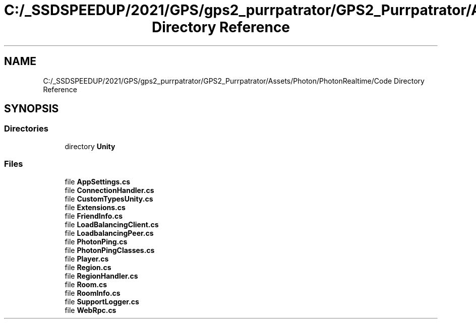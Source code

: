 .TH "C:/_SSDSPEEDUP/2021/GPS/gps2_purrpatrator/GPS2_Purrpatrator/Assets/Photon/PhotonRealtime/Code Directory Reference" 3 "Mon Apr 18 2022" "Purrpatrator User manual" \" -*- nroff -*-
.ad l
.nh
.SH NAME
C:/_SSDSPEEDUP/2021/GPS/gps2_purrpatrator/GPS2_Purrpatrator/Assets/Photon/PhotonRealtime/Code Directory Reference
.SH SYNOPSIS
.br
.PP
.SS "Directories"

.in +1c
.ti -1c
.RI "directory \fBUnity\fP"
.br
.in -1c
.SS "Files"

.in +1c
.ti -1c
.RI "file \fBAppSettings\&.cs\fP"
.br
.ti -1c
.RI "file \fBConnectionHandler\&.cs\fP"
.br
.ti -1c
.RI "file \fBCustomTypesUnity\&.cs\fP"
.br
.ti -1c
.RI "file \fBExtensions\&.cs\fP"
.br
.ti -1c
.RI "file \fBFriendInfo\&.cs\fP"
.br
.ti -1c
.RI "file \fBLoadBalancingClient\&.cs\fP"
.br
.ti -1c
.RI "file \fBLoadbalancingPeer\&.cs\fP"
.br
.ti -1c
.RI "file \fBPhotonPing\&.cs\fP"
.br
.ti -1c
.RI "file \fBPhotonPingClasses\&.cs\fP"
.br
.ti -1c
.RI "file \fBPlayer\&.cs\fP"
.br
.ti -1c
.RI "file \fBRegion\&.cs\fP"
.br
.ti -1c
.RI "file \fBRegionHandler\&.cs\fP"
.br
.ti -1c
.RI "file \fBRoom\&.cs\fP"
.br
.ti -1c
.RI "file \fBRoomInfo\&.cs\fP"
.br
.ti -1c
.RI "file \fBSupportLogger\&.cs\fP"
.br
.ti -1c
.RI "file \fBWebRpc\&.cs\fP"
.br
.in -1c
